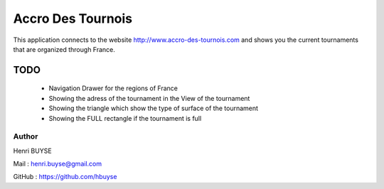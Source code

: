 ==================
Accro Des Tournois
==================

This application connects to the website http://www.accro-des-tournois.com and shows you the current tournaments that are organized through France.

TODO
====
    * Navigation Drawer for the regions of France
    * Showing the adress of the tournament in the View of the tournament
    * Showing the triangle which show the type of surface of the tournament
    * Showing the FULL rectangle if the tournament is full


Author
------
Henri BUYSE

Mail :   henri.buyse@gmail.com

GitHub : https://github.com/hbuyse
